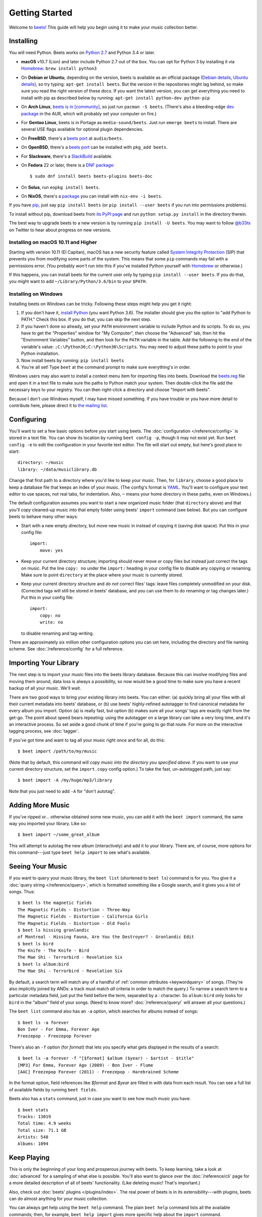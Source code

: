 Getting Started
===============

Welcome to `beets`_! This guide will help you begin using it to make your music
collection better.

.. _beets: http://beets.io/

Installing
----------

You will need Python.
Beets works on `Python 2.7`_ and Python 3.4 or later.

.. _Python 2.7: https://www.python.org/download/

* **macOS** v10.7 (Lion) and later include Python 2.7 out of the box.
  You can opt for Python 3 by installing it via `Homebrew`_:
  ``brew install python3``

* On **Debian or Ubuntu**, depending on the version, beets is available as an
  official package (`Debian details`_, `Ubuntu details`_), so try typing:
  ``apt-get install beets``. But the version in the repositories might lag
  behind, so make sure you read the right version of these docs. If you want
  the latest version, you can get everything you need to install with pip
  as described below by running:
  ``apt-get install python-dev python-pip``

* On **Arch Linux**, `beets is in [community] <Arch community_>`_, so just run ``pacman -S
  beets``. (There's also a bleeding-edge `dev package <AUR_>`_ in the AUR, which will
  probably set your computer on fire.)

* For **Gentoo Linux**, beets is in Portage as ``media-sound/beets``. Just run
  ``emerge beets`` to install. There are several USE flags available for
  optional plugin dependencies.

* On **FreeBSD**, there's a `beets port <FreeBSD_>`_ at ``audio/beets``.

* On **OpenBSD**, there's a `beets port <OpenBSD_>`_ can be installed with ``pkg_add beets``.

* For **Slackware**, there's a `SlackBuild`_ available.

* On **Fedora** 22 or later, there is a `DNF package`_::

      $ sudo dnf install beets beets-plugins beets-doc
      
* On **Solus**, run ``eopkg install beets``.

* On **NixOS**, there's a `package <NixOS_>`_ you can install with ``nix-env -i beets``.

.. _DNF package: https://apps.fedoraproject.org/packages/beets
.. _SlackBuild: https://slackbuilds.org/repository/14.2/multimedia/beets/
.. _FreeBSD: http://portsmon.freebsd.org/portoverview.py?category=audio&portname=beets
.. _AUR: https://aur.archlinux.org/packages/beets-git/
.. _Debian details: https://tracker.debian.org/pkg/beets
.. _Ubuntu details: https://launchpad.net/ubuntu/+source/beets
.. _OpenBSD: http://openports.se/audio/beets
.. _Arch community: https://www.archlinux.org/packages/community/any/beets/
.. _NixOS: https://github.com/NixOS/nixpkgs/tree/master/pkgs/tools/audio/beets

If you have `pip`_, just say ``pip install beets`` (or ``pip install --user
beets`` if you run into permissions problems).

To install without pip, download beets from `its PyPI page`_ and run ``python
setup.py install`` in the directory therein.

.. _its PyPI page: https://pypi.org/project/beets#downloads
.. _pip: https://pip.pypa.io

The best way to upgrade beets to a new version is by running ``pip install -U
beets``. You may want to follow `@b33ts`_ on Twitter to hear about progress on
new versions.

.. _@b33ts: https://twitter.com/b33ts

Installing on macOS 10.11 and Higher
^^^^^^^^^^^^^^^^^^^^^^^^^^^^^^^^^^^^

Starting with version 10.11 (El Capitan), macOS has a new security feature
called `System Integrity Protection`_ (SIP) that prevents you from modifying
some parts of the system. This means that some ``pip`` commands may fail with
a permissions error. (You probably *won't* run into this if you've installed
Python yourself with `Homebrew`_ or otherwise.)

If this happens, you can install beets for the current user only by typing
``pip install --user beets``. If you do that, you might want to add
``~/Library/Python/3.6/bin`` to your ``$PATH``.

.. _System Integrity Protection: https://support.apple.com/en-us/HT204899
.. _Homebrew: https://brew.sh

Installing on Windows
^^^^^^^^^^^^^^^^^^^^^

Installing beets on Windows can be tricky. Following these steps might help you
get it right:

1. If you don't have it, `install Python`_ (you want Python 3.6). The
   installer should give you the option to "add Python to PATH." Check this
   box. If you do that, you can skip the next step.

2. If you haven't done so already, set your ``PATH`` environment variable to
   include Python and its scripts. To do so, you have to get the "Properties"
   window for "My Computer", then choose the "Advanced" tab, then hit the
   "Environment Variables" button, and then look for the ``PATH`` variable in
   the table. Add the following to the end of the variable's value:
   ``;C:\Python36;C:\Python36\Scripts``. You may need to adjust these paths to
   point to your Python installation.

3. Now install beets by running: ``pip install beets``

4. You're all set! Type ``beet`` at the command prompt to make sure everything's
   in order.

Windows users may also want to install a context menu item for importing files
into beets. Download the `beets.reg`_ file and open it in a text file to make
sure the paths to Python match your system. Then double-click the file add the
necessary keys to your registry. You can then right-click a directory and
choose "Import with beets".

Because I don't use Windows myself, I may have missed something. If you have
trouble or you have more detail to contribute here, please direct it to
`the mailing list`_.

.. _install Python: https://python.org/download/
.. _beets.reg: https://github.com/beetbox/beets/blob/master/extra/beets.reg
.. _install pip: https://pip.pypa.io/en/stable/installing/
.. _get-pip.py: https://bootstrap.pypa.io/get-pip.py


Configuring
-----------

You'll want to set a few basic options before you start using beets. The
:doc:`configuration </reference/config>` is stored in a text file. You
can show its location by running ``beet config -p``, though it may not
exist yet. Run ``beet config -e`` to edit the configuration in your
favorite text editor. The file will start out empty, but here's good
place to start::

    directory: ~/music
    library: ~/data/musiclibrary.db

Change that first path to a directory where you'd like to keep your music. Then,
for ``library``, choose a good place to keep a database file that keeps an index
of your music. (The config's format is `YAML`_. You'll want to configure your
text editor to use spaces, not real tabs, for indentation. Also, ``~`` means
your home directory in these paths, even on Windows.)

The default configuration assumes you want to start a new organized music folder
(that ``directory`` above) and that you'll *copy* cleaned-up music into that
empty folder using beets' ``import`` command (see below). But you can configure
beets to behave many other ways:

* Start with a new empty directory, but *move* new music in instead of copying
  it (saving disk space). Put this in your config file::

        import:
            move: yes

* Keep your current directory structure; importing should never move or copy
  files but instead just correct the tags on music. Put the line ``copy: no``
  under the ``import:`` heading in your config file to disable any copying or
  renaming. Make sure to point ``directory`` at the place where your music is
  currently stored.

* Keep your current directory structure and *do not* correct files' tags: leave
  files completely unmodified on your disk. (Corrected tags will still be stored
  in beets' database, and you can use them to do renaming or tag changes later.)
  Put this in your config file::

        import:
            copy: no
            write: no

  to disable renaming and tag-writing.

There are approximately six million other configuration options you can set
here, including the directory and file naming scheme. See
:doc:`/reference/config` for a full reference.

.. _YAML: https://yaml.org/

Importing Your Library
----------------------

The next step is to import your music files into the beets library database.
Because this can involve modifying files and moving them around, data loss is
always a possibility, so now would be a good time to make sure you have a
recent backup of all your music. We'll wait.

There are two good ways to bring your existing library into beets. You can
either: (a) quickly bring all your files with all their current metadata into
beets' database, or (b) use beets' highly-refined autotagger to find canonical
metadata for every album you import. Option (a) is really fast, but option (b)
makes sure all your songs' tags are exactly right from the get-go. The point
about speed bears repeating: using the autotagger on a large library can take a
very long time, and it's an interactive process. So set aside a good chunk of
time if you're going to go that route. For more on the interactive
tagging process, see :doc:`tagger`.

If you've got time and want to tag all your music right once and for all, do
this::

    $ beet import /path/to/my/music

(Note that by default, this command will *copy music into the directory you
specified above*. If you want to use your current directory structure, set the
``import.copy`` config option.) To take the fast,
un-autotagged path, just say::

    $ beet import -A /my/huge/mp3/library

Note that you just need to add ``-A`` for "don't autotag".

Adding More Music
-----------------

If you've ripped or... otherwise obtained some new music, you can add it with
the ``beet import`` command, the same way you imported your library. Like so::

    $ beet import ~/some_great_album

This will attempt to autotag the new album (interactively) and add it to your
library. There are, of course, more options for this command---just type ``beet
help import`` to see what's available.

Seeing Your Music
-----------------

If you want to query your music library, the ``beet list`` (shortened to ``beet
ls``) command is for you. You give it a :doc:`query string </reference/query>`,
which is formatted something like a Google search, and it gives you a list of
songs.  Thus::

    $ beet ls the magnetic fields
    The Magnetic Fields - Distortion - Three-Way
    The Magnetic Fields - Distortion - California Girls
    The Magnetic Fields - Distortion - Old Fools
    $ beet ls hissing gronlandic
    of Montreal - Hissing Fauna, Are You the Destroyer? - Gronlandic Edit
    $ beet ls bird
    The Knife - The Knife - Bird
    The Mae Shi - Terrorbird - Revelation Six
    $ beet ls album:bird
    The Mae Shi - Terrorbird - Revelation Six

By default, a search term will match any of a handful of :ref:`common
attributes <keywordquery>` of songs.
(They're
also implicitly joined by ANDs: a track must match *all* criteria in order to
match the query.) To narrow a search term to a particular metadata field, just
put the field before the term, separated by a : character. So ``album:bird``
only looks for ``bird`` in the "album" field of your songs. (Need to know more?
:doc:`/reference/query/` will answer all your questions.)

The ``beet list`` command also has an ``-a`` option, which searches for albums instead of songs::

    $ beet ls -a forever
    Bon Iver - For Emma, Forever Ago
    Freezepop - Freezepop Forever

There's also an ``-f`` option (for *format*) that lets you specify what gets displayed in the results of a search::

    $ beet ls -a forever -f "[$format] $album ($year) - $artist - $title"
    [MP3] For Emma, Forever Ago (2009) - Bon Iver - Flume
    [AAC] Freezepop Forever (2011) - Freezepop - Harebrained Scheme

In the format option, field references like `$format` and `$year` are filled
in with data from each result. You can see a full list of available fields by
running ``beet fields``.

Beets also has a ``stats`` command, just in case you want to see how much music
you have::

    $ beet stats
    Tracks: 13019
    Total time: 4.9 weeks
    Total size: 71.1 GB
    Artists: 548
    Albums: 1094

Keep Playing
------------

This is only the beginning of your long and prosperous journey with beets. To
keep learning, take a look at :doc:`advanced` for a sampling of what else
is possible. You'll also want to glance over the :doc:`/reference/cli` page
for a more detailed description of all of beets' functionality.  (Like
deleting music! That's important.)

Also, check out :doc:`beets' plugins </plugins/index>`.  The
real power of beets is in its extensibility---with plugins, beets can do almost
anything for your music collection.

You can always get help using the ``beet help`` command. The plain ``beet help``
command lists all the available commands; then, for example, ``beet help
import`` gives more specific help about the ``import`` command.

Please let me know what you think of beets via `the discussion board`_ or
`Twitter`_.

.. _the mailing list: https://groups.google.com/group/beets-users
.. _the discussion board: https://discourse.beets.io
.. _twitter: https://twitter.com/b33ts
